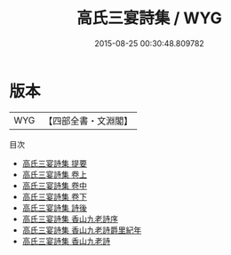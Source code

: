 #+TITLE: 高氏三宴詩集 / WYG
#+DATE: 2015-08-25 00:30:48.809782
* 版本
 |       WYG|【四部全書・文淵閣】|
目次
 - [[file:KR4h0007_000.txt::000-1a][高氏三宴詩集 提要]]
 - [[file:KR4h0007_001.txt::001-1a][高氏三宴詩集 卷上]]
 - [[file:KR4h0007_002.txt::002-1a][高氏三宴詩集 卷中]]
 - [[file:KR4h0007_003.txt::003-1a][高氏三宴詩集 卷下]]
 - [[file:KR4h0007_004.txt::004-1a][高氏三宴詩集 詩後]]
 - [[file:KR4h0007_005.txt::005-1a][高氏三宴詩集 香山九老詩序]]
 - [[file:KR4h0007_006.txt::006-1a][高氏三宴詩集 香山九老詩爵里紀年]]
 - [[file:KR4h0007_007.txt::007-1a][高氏三宴詩集 香山九老詩]]
